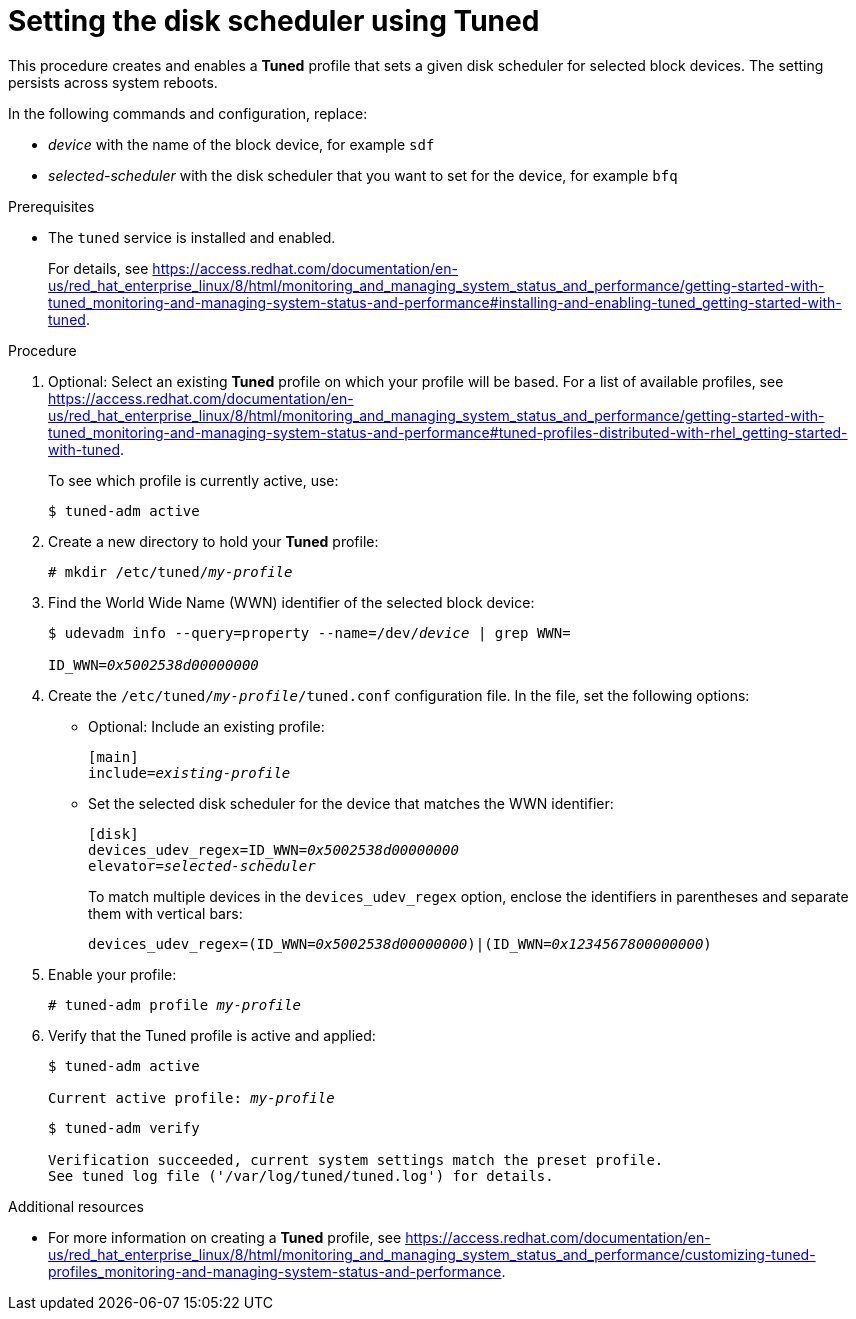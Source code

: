 [id="setting-the-disk-scheduler-using-tuned_{context}"]
= Setting the disk scheduler using Tuned

This procedure creates and enables a *Tuned* profile that sets a given disk scheduler for selected block devices. The setting persists across system reboots.

In the following commands and configuration, replace:

* [replaceable]_device_ with the name of the block device, for example `sdf`
* [replaceable]_selected-scheduler_ with the disk scheduler that you want to set for the device, for example `bfq`

.Prerequisites

// Use an xref if we're inside the performance title.
ifdef::performance-title[]
:installing-tuned-link: pass:macros[xref:installing-and-enabling-tuned_getting-started-with-tuned[]]
endif::[]

// Use a link elsewhere.
ifndef::performance-title[]
:installing-tuned-link: pass:macros[https://access.redhat.com/documentation/en-us/red_hat_enterprise_linux/8/html/monitoring_and_managing_system_status_and_performance/getting-started-with-tuned_monitoring-and-managing-system-status-and-performance#installing-and-enabling-tuned_getting-started-with-tuned]
endif::[]

* The `tuned` service is installed and enabled.
+
For details, see {installing-tuned-link}.

.Procedure

// Use an xref if we're inside the performance title.
ifdef::performance-title[]
:tuned-profiles-link: pass:macros[xref:tuned-profiles-distributed-with-rhel_getting-started-with-tuned[]]
endif::[]

// Use a link elsewhere.
ifndef::performance-title[]
:tuned-profiles-link: pass:macros[https://access.redhat.com/documentation/en-us/red_hat_enterprise_linux/8/html/monitoring_and_managing_system_status_and_performance/getting-started-with-tuned_monitoring-and-managing-system-status-and-performance#tuned-profiles-distributed-with-rhel_getting-started-with-tuned]
endif::[]

. Optional: Select an existing *Tuned* profile on which your profile will be based. For a list of available profiles, see {tuned-profiles-link}.
+
To see which profile is currently active, use:
+
----
$ tuned-adm active
----

. Create a new directory to hold your *Tuned* profile:
+
[subs=+quotes]
----
# mkdir /etc/tuned/[replaceable]__my-profile__
----

. Find the World Wide Name (WWN) identifier of the selected block device:
+
[subs=+quotes]
----
$ udevadm info --query=property --name=/dev/[replaceable]__device__ | grep WWN=

ID_WWN=[replaceable]__0x5002538d00000000__
----

. Create the [filename]`/etc/tuned/[replaceable]__my-profile__/tuned.conf` configuration file. In the file, set the following options:

** Optional: Include an existing profile:
+
[subs=+quotes]
----
[main]
include=[replaceable]__existing-profile__
----

** Set the selected disk scheduler for the device that matches the WWN identifier:
+
[subs=+quotes]
----
[disk]
devices_udev_regex=ID_WWN=[replaceable]__0x5002538d00000000__
elevator=[replaceable]__selected-scheduler__
----
+
To match multiple devices in the [option]`devices_udev_regex` option, enclose the identifiers in parentheses and separate them with vertical bars:
+
[subs=+quotes]
----
devices_udev_regex=(ID_WWN=[replaceable]__0x5002538d00000000__)|(ID_WWN=[replaceable]__0x1234567800000000__)
----

. Enable your profile:
+
[subs=+quotes]
----
# tuned-adm profile [replaceable]__my-profile__
----

. Verify that the Tuned profile is active and applied:
+
[subs=+quotes]
----
$ tuned-adm active

Current active profile: [replaceable]_my-profile_
----
+
----
$ tuned-adm verify

Verification succeeded, current system settings match the preset profile.
See tuned log file ('/var/log/tuned/tuned.log') for details.
----


.Additional resources

// Use an xref if we're inside the performance title.
ifdef::performance-title[]
:customizing-tuned-link: pass:macros[xref:customizing-tuned-profiles_monitoring-and-managing-system-status-and-performance[]]
endif::[]

// Use a link elsewhere.
ifndef::performance-title[]
:customizing-tuned-link: pass:macros[https://access.redhat.com/documentation/en-us/red_hat_enterprise_linux/8/html/monitoring_and_managing_system_status_and_performance/customizing-tuned-profiles_monitoring-and-managing-system-status-and-performance]
endif::[]

* For more information on creating a *Tuned* profile, see {customizing-tuned-link}.
